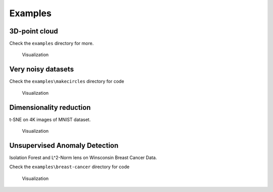 
Examples
--------

3D-point cloud
~~~~~~~~~~~~~~

Check the ``examples`` directory for more.

.. figure:: http://i.imgur.com/OQqHt9R.png
   :alt: Click for large

   Visualization

Very noisy datasets
~~~~~~~~~~~~~~~~~~~

Check the ``examples\makecircles`` directory for code

.. figure:: http://i.imgur.com/OmETfe5.png
   :alt: Click for large

   Visualization

Dimensionality reduction
~~~~~~~~~~~~~~~~~~~~~~~~

t-SNE on 4K images of MNIST dataset.

.. figure:: http://i.imgur.com/eRa9sMH.png
   :alt: Click for large

   Visualization

Unsupervised Anomaly Detection
~~~~~~~~~~~~~~~~~~~~~~~~~~~~~~

Isolation Forest and L^2-Norm lens on Winsconsin Breast Cancer Data.

Check the ``examples\breast-cancer`` directory for code

.. figure:: http://i.imgur.com/ewjRodK.png
   :alt: Click for large

   Visualization
